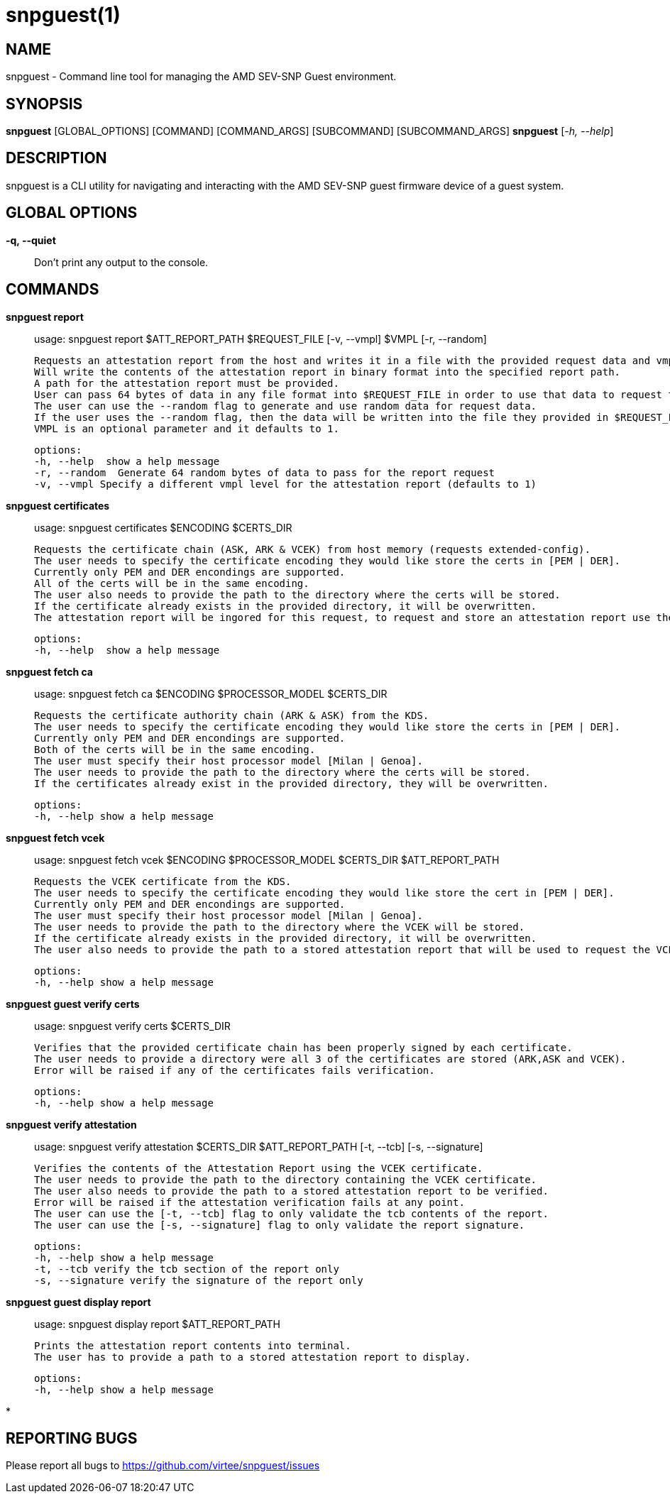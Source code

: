 snpguest(1)
===========

NAME
----
snpguest - Command line tool for managing the AMD SEV-SNP Guest environment.


SYNOPSIS
--------
*snpguest* [GLOBAL_OPTIONS] [COMMAND] [COMMAND_ARGS] [SUBCOMMAND] [SUBCOMMAND_ARGS]
*snpguest* [_-h, --help_]


DESCRIPTION
-----------
snpguest is a CLI utility for navigating and interacting with the AMD SEV-SNP
guest firmware device of a guest system.


GLOBAL OPTIONS
--------------
*-q, --quiet*:: Don't print any output to the console.


COMMANDS
--------
*snpguest report*::
    usage: snpguest report $ATT_REPORT_PATH $REQUEST_FILE [-v, --vmpl] $VMPL [-r, --random]
    
    Requests an attestation report from the host and writes it in a file with the provided request data and vmpl. 
    Will write the contents of the attestation report in binary format into the specified report path.
    A path for the attestation report must be provided.
    User can pass 64 bytes of data in any file format into $REQUEST_FILE in order to use that data to request the attestation report.
    The user can use the --random flag to generate and use random data for request data.
    If the user uses the --random flag, then the data will be written into the file they provided in $REQUEST_FILE.
    VMPL is an optional parameter and it defaults to 1.
    
    options:
    -h, --help  show a help message
    -r, --random  Generate 64 random bytes of data to pass for the report request
    -v, --vmpl Specify a different vmpl level for the attestation report (defaults to 1)

*snpguest certificates*::
    usage: snpguest certificates $ENCODING $CERTS_DIR
    
    Requests the certificate chain (ASK, ARK & VCEK) from host memory (requests extended-config).
    The user needs to specify the certificate encoding they would like store the certs in [PEM | DER].
    Currently only PEM and DER encondings are supported.
    All of the certs will be in the same encoding.
    The user also needs to provide the path to the directory where the certs will be stored.
    If the certificate already exists in the provided directory, it will be overwritten.
    The attestation report will be ingored for this request, to request and store an attestation report use the "report" command.
    
    options:
    -h, --help  show a help message

*snpguest fetch ca*::
    usage: snpguest fetch ca $ENCODING $PROCESSOR_MODEL $CERTS_DIR

    Requests the certificate authority chain (ARK & ASK) from the KDS.
    The user needs to specify the certificate encoding they would like store the certs in [PEM | DER].
    Currently only PEM and DER encondings are supported.
    Both of the certs will be in the same encoding.
    The user must specify their host processor model [Milan | Genoa].
    The user needs to provide the path to the directory where the certs will be stored.
    If the certificates already exist in the provided directory, they will be overwritten.

    options:
    -h, --help show a help message

*snpguest fetch vcek*::
    usage: snpguest fetch vcek $ENCODING $PROCESSOR_MODEL $CERTS_DIR $ATT_REPORT_PATH

    Requests the VCEK certificate from the KDS.
    The user needs to specify the certificate encoding they would like store the cert in [PEM | DER].
    Currently only PEM and DER encondings are supported.
    The user must specify their host processor model [Milan | Genoa].
    The user needs to provide the path to the directory where the VCEK will be stored.
    If the certificate already exists in the provided directory, it will be overwritten.
    The user also needs to provide the path to a stored attestation report that will be used to request the VCEK.

    options:
    -h, --help show a help message

*snpguest guest verify certs*::
    usage: snpguest verify certs $CERTS_DIR

    Verifies that the provided certificate chain has been properly signed by each certificate.
    The user needs to provide a directory were all 3 of the certificates are stored (ARK,ASK and VCEK).
    Error will be raised if any of the certificates fails verification.

    options:
    -h, --help show a help message

*snpguest verify attestation*::
    usage: snpguest verify attestation $CERTS_DIR $ATT_REPORT_PATH [-t, --tcb] [-s, --signature]

    Verifies the contents of the Attestation Report using the VCEK certificate.
    The user needs to provide the path to the directory containing the VCEK certificate.
    The user also needs to provide the path to a stored attestation report to be verified.
    Error will be raised if the attestation verification fails at any point.
    The user can use the [-t, --tcb] flag to only validate the tcb contents of the report.
    The user can use the [-s, --signature] flag to only validate the report signature.

    options:
    -h, --help show a help message
    -t, --tcb verify the tcb section of the report only
    -s, --signature verify the signature of the report only

*snpguest guest display report*::
    usage: snpguest display report $ATT_REPORT_PATH

    Prints the attestation report contents into terminal.
    The user has to provide a path to a stored attestation report to display.

    options:
    -h, --help show a help message

*

REPORTING BUGS
--------------

Please report all bugs to <https://github.com/virtee/snpguest/issues>
